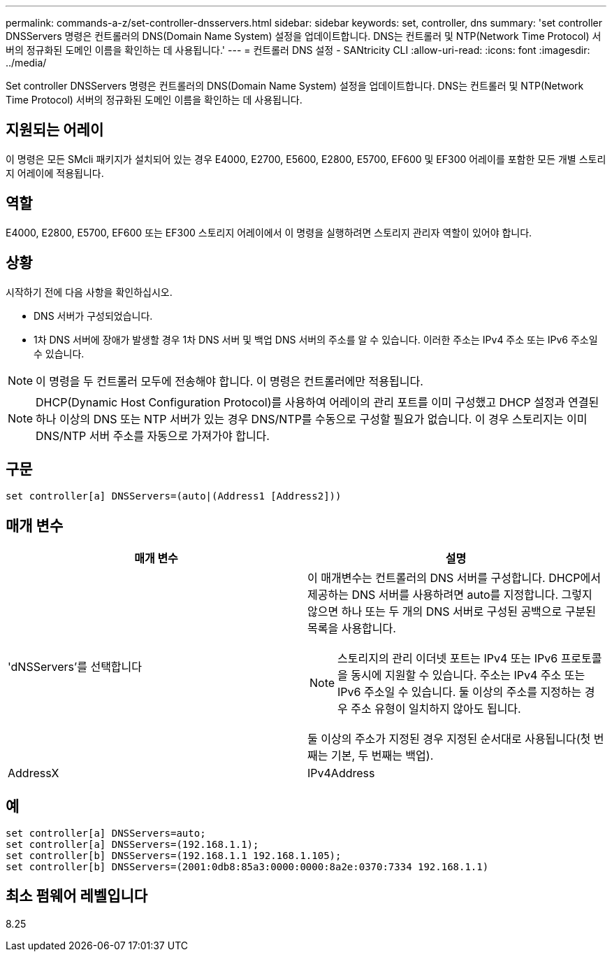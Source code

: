 ---
permalink: commands-a-z/set-controller-dnsservers.html 
sidebar: sidebar 
keywords: set, controller, dns 
summary: 'set controller DNSServers 명령은 컨트롤러의 DNS(Domain Name System) 설정을 업데이트합니다. DNS는 컨트롤러 및 NTP(Network Time Protocol) 서버의 정규화된 도메인 이름을 확인하는 데 사용됩니다.' 
---
= 컨트롤러 DNS 설정 - SANtricity CLI
:allow-uri-read: 
:icons: font
:imagesdir: ../media/


[role="lead"]
Set controller DNSServers 명령은 컨트롤러의 DNS(Domain Name System) 설정을 업데이트합니다. DNS는 컨트롤러 및 NTP(Network Time Protocol) 서버의 정규화된 도메인 이름을 확인하는 데 사용됩니다.



== 지원되는 어레이

이 명령은 모든 SMcli 패키지가 설치되어 있는 경우 E4000, E2700, E5600, E2800, E5700, EF600 및 EF300 어레이를 포함한 모든 개별 스토리지 어레이에 적용됩니다.



== 역할

E4000, E2800, E5700, EF600 또는 EF300 스토리지 어레이에서 이 명령을 실행하려면 스토리지 관리자 역할이 있어야 합니다.



== 상황

시작하기 전에 다음 사항을 확인하십시오.

* DNS 서버가 구성되었습니다.
* 1차 DNS 서버에 장애가 발생할 경우 1차 DNS 서버 및 백업 DNS 서버의 주소를 알 수 있습니다. 이러한 주소는 IPv4 주소 또는 IPv6 주소일 수 있습니다.


[NOTE]
====
이 명령을 두 컨트롤러 모두에 전송해야 합니다. 이 명령은 컨트롤러에만 적용됩니다.

====
[NOTE]
====
DHCP(Dynamic Host Configuration Protocol)를 사용하여 어레이의 관리 포트를 이미 구성했고 DHCP 설정과 연결된 하나 이상의 DNS 또는 NTP 서버가 있는 경우 DNS/NTP를 수동으로 구성할 필요가 없습니다. 이 경우 스토리지는 이미 DNS/NTP 서버 주소를 자동으로 가져가야 합니다.

====


== 구문

[source, cli]
----
set controller[a] DNSServers=(auto|(Address1 [Address2]))
----


== 매개 변수

[cols="2*"]
|===
| 매개 변수 | 설명 


 a| 
'dNSServers'를 선택합니다
 a| 
이 매개변수는 컨트롤러의 DNS 서버를 구성합니다. DHCP에서 제공하는 DNS 서버를 사용하려면 auto를 지정합니다. 그렇지 않으면 하나 또는 두 개의 DNS 서버로 구성된 공백으로 구분된 목록을 사용합니다.

[NOTE]
====
스토리지의 관리 이더넷 포트는 IPv4 또는 IPv6 프로토콜을 동시에 지원할 수 있습니다. 주소는 IPv4 주소 또는 IPv6 주소일 수 있습니다. 둘 이상의 주소를 지정하는 경우 주소 유형이 일치하지 않아도 됩니다.

====
둘 이상의 주소가 지정된 경우 지정된 순서대로 사용됩니다(첫 번째는 기본, 두 번째는 백업).



 a| 
AddressX
 a| 
IPv4Address | IPv6Address 를 참조하십시오

|===


== 예

[listing]
----

set controller[a] DNSServers=auto;
set controller[a] DNSServers=(192.168.1.1);
set controller[b] DNSServers=(192.168.1.1 192.168.1.105);
set controller[b] DNSServers=(2001:0db8:85a3:0000:0000:8a2e:0370:7334 192.168.1.1)
----


== 최소 펌웨어 레벨입니다

8.25
